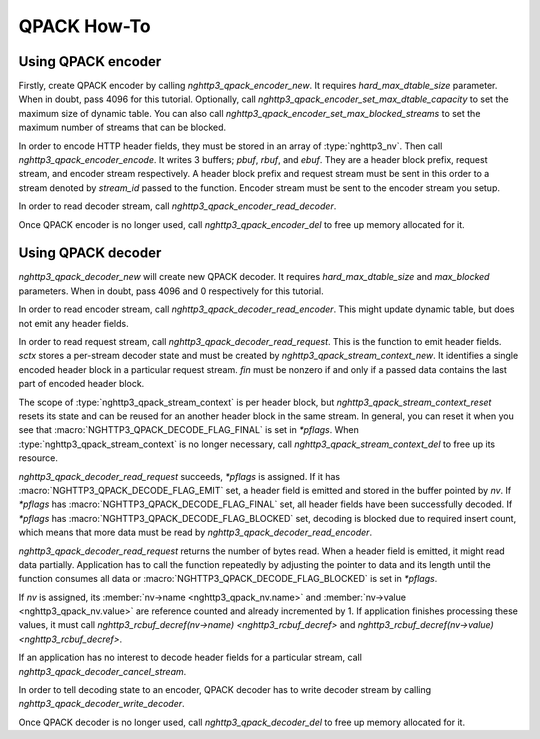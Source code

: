 QPACK How-To
============

Using QPACK encoder
-------------------

Firstly, create QPACK encoder by calling `nghttp3_qpack_encoder_new`.
It requires *hard_max_dtable_size* parameter.  When in doubt, pass
4096 for this tutorial.  Optionally, call
`nghttp3_qpack_encoder_set_max_dtable_capacity` to set the maximum
size of dynamic table.  You can also call
`nghttp3_qpack_encoder_set_max_blocked_streams` to set the maximum
number of streams that can be blocked.

In order to encode HTTP header fields, they must be stored in an array
of :type:`nghttp3_nv`.  Then call `nghttp3_qpack_encoder_encode`.  It
writes 3 buffers; *pbuf*, *rbuf*, and *ebuf*.  They are a header block
prefix, request stream, and encoder stream respectively.  A header
block prefix and request stream must be sent in this order to a stream
denoted by *stream_id* passed to the function.  Encoder stream must be
sent to the encoder stream you setup.

In order to read decoder stream, call
`nghttp3_qpack_encoder_read_decoder`.

Once QPACK encoder is no longer used, call `nghttp3_qpack_encoder_del`
to free up memory allocated for it.

Using QPACK decoder
-------------------

`nghttp3_qpack_decoder_new` will create new QPACK decoder.  It
requires *hard_max_dtable_size* and *max_blocked* parameters.  When in
doubt, pass 4096 and 0 respectively for this tutorial.

In order to read encoder stream, call
`nghttp3_qpack_decoder_read_encoder`.  This might update dynamic
table, but does not emit any header fields.

In order to read request stream, call
`nghttp3_qpack_decoder_read_request`.  This is the function to emit
header fields.  *sctx* stores a per-stream decoder state and must be
created by `nghttp3_qpack_stream_context_new`.  It identifies a single
encoded header block in a particular request stream.  *fin* must be
nonzero if and only if a passed data contains the last part of encoded
header block.

The scope of :type:`nghttp3_qpack_stream_context` is per header block,
but `nghttp3_qpack_stream_context_reset` resets its state and can be
reused for an another header block in the same stream.  In general,
you can reset it when you see that
:macro:`NGHTTP3_QPACK_DECODE_FLAG_FINAL` is set in *\*pflags*.  When
:type:`nghttp3_qpack_stream_context` is no longer necessary, call
`nghttp3_qpack_stream_context_del` to free up its resource.

`nghttp3_qpack_decoder_read_request` succeeds, *\*pflags* is assigned.
If it has :macro:`NGHTTP3_QPACK_DECODE_FLAG_EMIT` set, a header field
is emitted and stored in the buffer pointed by *nv*.  If *\*pflags*
has :macro:`NGHTTP3_QPACK_DECODE_FLAG_FINAL` set, all header fields
have been successfully decoded.  If *\*pflags* has
:macro:`NGHTTP3_QPACK_DECODE_FLAG_BLOCKED` set, decoding is blocked
due to required insert count, which means that more data must be read
by `nghttp3_qpack_decoder_read_encoder`.

`nghttp3_qpack_decoder_read_request` returns the number of bytes read.
When a header field is emitted, it might read data partially.
Application has to call the function repeatedly by adjusting the
pointer to data and its length until the function consumes all data or
:macro:`NGHTTP3_QPACK_DECODE_FLAG_BLOCKED` is set in *\*pflags*.

If *nv* is assigned, its :member:`nv->name <nghttp3_qpack_nv.name>`
and :member:`nv->value <nghttp3_qpack_nv.value>` are reference counted
and already incremented by 1.  If application finishes processing
these values, it must call `nghttp3_rcbuf_decref(nv->name)
<nghttp3_rcbuf_decref>` and `nghttp3_rcbuf_decref(nv->value)
<nghttp3_rcbuf_decref>`.

If an application has no interest to decode header fields for a
particular stream, call `nghttp3_qpack_decoder_cancel_stream`.

In order to tell decoding state to an encoder, QPACK decoder has to
write decoder stream by calling `nghttp3_qpack_decoder_write_decoder`.

Once QPACK decoder is no longer used, call `nghttp3_qpack_decoder_del`
to free up memory allocated for it.
